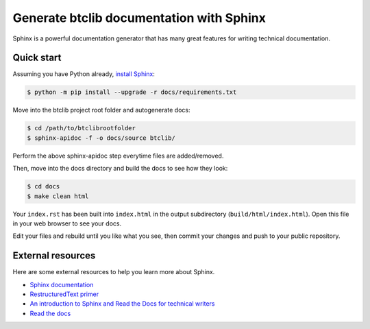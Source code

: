 Generate btclib documentation with Sphinx
=========================================

Sphinx is a powerful documentation generator that
has many great features for writing technical documentation.

Quick start
-----------

Assuming you have Python already, `install Sphinx`_:

.. sourcecode:: bash

    $ python -m pip install --upgrade -r docs/requirements.txt


Move into the btclib project root folder and autogenerate docs:

.. sourcecode:: bash

    $ cd /path/to/btclibrootfolder
    $ sphinx-apidoc -f -o docs/source btclib/

Perform the above sphinx-apidoc step everytime files are added/removed.

Then, move into the docs directory and build the docs to see how they look:

.. sourcecode:: bash

    $ cd docs
    $ make clean html

Your ``index.rst`` has been built into ``index.html``
in the output subdirectory (``build/html/index.html``).
Open this file in your web browser to see your docs.

Edit your files and rebuild until you like what you see, then commit
your changes and push to your public repository.

External resources
------------------

Here are some external resources to help you learn more about Sphinx.

* `Sphinx documentation`_
* `RestructuredText primer`_
* `An introduction to Sphinx and Read the Docs for technical writers`_
* `Read the docs`_

.. _install Sphinx: http://sphinx-doc.org/install.html
.. _reStructuredText: http://sphinx-doc.org/rest.html
.. _Sphinx documentation: http://www.sphinx-doc.org/
.. _RestructuredText primer: http://www.sphinx-doc.org/en/master/usage/restructuredtext/basics.html
.. _An introduction to Sphinx and Read the Docs for technical writers: http://ericholscher.com/blog/2016/jul/1/sphinx-and-rtd-for-writers/
.. _Read the docs: https://docs.readthedocs.io/en/latest/intro/getting-started-with-sphinx.html
